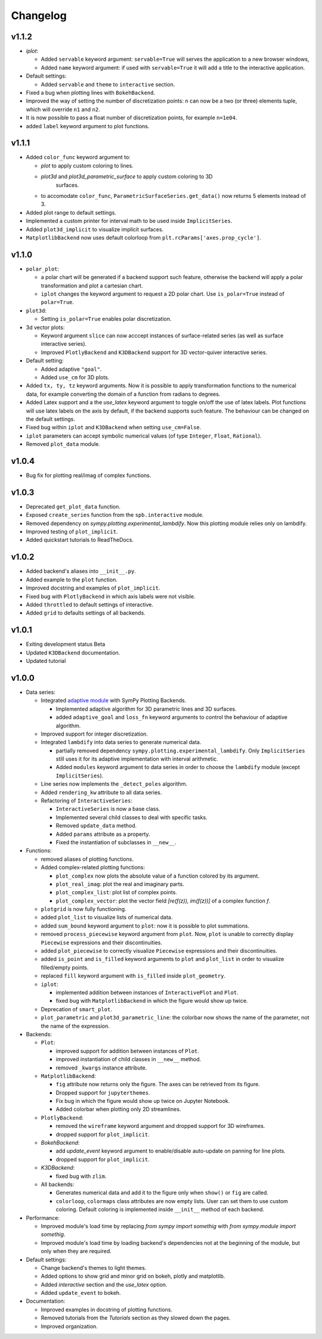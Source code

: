==========
 Changelog
==========

v1.1.2
======

* `iplot`:

  * Added ``servable`` keyword argument: ``servable=True`` will serves the
    application to a new browser windows,
  * Added ``name`` keyword argument: if used with ``servable=True`` it will
    add a title to the interactive application.

* Default settings:

  * Added ``servable`` and ``theme`` to ``interactive`` section.

* Fixed a bug when plotting lines with ``BokehBackend``.
* Improved the way of setting the number of discretization points: ``n``
  can now be a two (or three) elements tuple, which will override ``n1`` and
  ``n2``.
* It is now possible to pass a float number of discretization points, for
  example ``n=1e04``.
* added ``label`` keyword argument to plot functions.
  


v1.1.1
======

* Added ``color_func`` keyword argument to:

  * `plot` to apply custom coloring to lines.
  * `plot3d` and `plot3d_parametric_surface` to apply custom coloring to 3D
     surfaces.
  * to accomodate ``color_func``, ``ParametricSurfaceSeries.get_data()`` now
    returns 5 elements instead of 3.

* Added plot range to default settings.
* Implemented a custom printer for interval math to be used inside
  ``ImplicitSeries``.
* Added ``plot3d_implicit`` to visualize implicit surfaces.
* ``MatplotlibBackend`` now uses default colorloop from ``plt.rcParams['axes.prop_cycle']``.


v1.1.0
======

* ``polar_plot``:

  * a polar chart will be generated if a backend support such feature,
    otherwise the backend will apply a polar transformation and plot a
    cartesian chart.
  * ``iplot`` changes the keyword argument to request a 2D polar chart. Use
    ``is_polar=True`` instead of ``polar=True``.

* ``plot3d``:

  * Setting ``is_polar=True`` enables polar discretization.

* 3d vector plots:

  * Keyword argument ``slice`` can now acccept instances of surface-related
    series (as well as surface interactive series).
  * Improved ``PlotlyBackend`` and ``K3DBackend`` support for 3D vector-quiver
    interactive series.

* Default setting:

  * Added adaptive ``"goal"``.
  * Added ``use_cm`` for 3D plots.

* Added ``tx, ty, tz`` keyword arguments. Now it is possible to apply
  transformation functions to the numerical data, for example converting the
  domain of a function from radians to degrees.

* Added Latex support and a the `use_latex` keyword argument to toggle on/off
  the use of latex labels. Plot functions will use latex labels on the axis by
  default, if the backend supports such feature. The behaviour can be changed
  on the default settings.

* Fixed bug within ``iplot`` and ``K3DBackend`` when setting ``use_cm=False``.

* ``iplot`` parameters can accept symbolic numerical values (of type
  ``Integer``, ``Float``, ``Rational``).

* Removed ``plot_data`` module.


v1.0.4
======

* Bug fix for plotting real/imag of complex functions.


v1.0.3
======

* Deprecated ``get_plot_data`` function.
* Exposed ``create_series`` function from the ``spb.interactive`` module.
* Removed dependency on `sympy.plotting.experimental_lambdify`. Now this
  plotting module relies only on lambdify.
* Improved testing of ``plot_implicit``.
* Added quickstart tutorials to ReadTheDocs.


v1.0.2
======

* Added backend's aliases into ``__init__.py``.
* Added example to the ``plot`` function.
* Improved docstring and examples of ``plot_implicit``.
* Fixed bug with ``PlotlyBackend`` in which axis labels were not visible.
* Added ``throttled`` to default settings of interactive.
* Added ``grid`` to defaults settings of all backends.


v1.0.1
======

* Exiting development status Beta
* Updated ``K3DBackend`` documentation.
* Updated tutorial


v1.0.0
======


* Data series:

  * Integrated `adaptive module <https://github.com/python-adaptive/adaptive/>`_
    with SymPy Plotting Backends.

    * Implemented adaptive algorithm for 3D parametric lines and 3D surfaces.
    * added ``adaptive_goal`` and ``loss_fn`` keyword arguments to control the
      behaviour of adaptive algorithm.

  * Improved support for integer discretization.

  * Integrated ``lambdify`` into data series to generate numerical data.

    * partially removed dependency ``sympy.plotting.experimental_lambdify``.
      Only ``ImplicitSeries`` still uses it for its adaptive implementation
      with interval arithmetic.
    * Added ``modules`` keyword argument to data series in order to choose the
      ``lambdify`` module (except ``ImplicitSeries``).

  * Line series now implements the ``_detect_poles`` algorithm.

  * Added ``rendering_kw`` attribute to all data series.

  * Refactoring of ``InteractiveSeries``:

    * ``InteractiveSeries`` is now a base class.
    * Implemented several child classes to deal with specific tasks.
    * Removed ``update_data`` method.
    * Added ``params`` attribute as a property.
    * Fixed the instantiation of subclasses in ``__new__``.


* Functions:

  * removed aliases of plotting functions.

  * Added complex-related plotting functions:

    * ``plot_complex`` now plots the absolute value of a function colored by
      its argument.
    * ``plot_real_imag``: plot the real and imaginary parts.
    * ``plot_complex_list``: plot list of complex points.
    * ``plot_complex_vector``: plot the vector field `[re(f(z)), im(f(z))]` of
      a complex function `f`.

  * ``plotgrid`` is now fully functioning.

  * added ``plot_list`` to visualize lists of numerical data.

  * added ``sum_bound`` keyword argument to ``plot``: now it is possible to
    plot summations.

  * removed ``process_piecewise`` keyword argument from ``plot``. Now, ``plot``
    is unable to correctly display ``Piecewise`` expressions and their
    discontinuities.

  * added ``plot_piecewise`` to correctly visualize ``Piecewise`` expressions
    and their discontinuities.

  * added ``is_point`` and ``is_filled`` keyword arguments to ``plot`` and
    ``plot_list`` in order to visualize filled/empty points.

  * replaced ``fill`` keyword argument with ``is_filled`` inside
    ``plot_geometry``.

  * ``iplot``:

    * implemented addition between instances of ``InteractivePlot`` and
      ``Plot``.
    * fixed bug with ``MatplotlibBackend`` in which the figure would show up
      twice.

  * Deprecation of ``smart_plot``.

  * ``plot_parametric`` and ``plot3d_parametric_line``: the colorbar now shows
    the name of the parameter, not the name of the expression.


* Backends:

  * ``Plot``:

    * improved support for addition between instances of ``Plot``.
    * improved instantiation of child classes in ``__new__`` method.
    * removed ``_kwargs`` instance attribute.

  * ``MatplotlibBackend``:

    * ``fig`` attribute now returns only the figure. The axes can be
      retrieved from its figure.
    * Dropped support for ``jupyterthemes``.
    * Fix bug in which the figure would show up twice on Jupyter Notebook.
    * Added colorbar when plotting only 2D streamlines.

  * ``PlotlyBackend``:

    * removed the ``wireframe`` keyword argument and dropped support
      for 3D wireframes.
    * dropped support for ``plot_implicit``.

  * `BokehBackend`:

    * add `update_event` keyword argument to enable/disable auto-update on
      panning for line plots.
    * dropped support for ``plot_implicit``.

  * `K3DBackend`:

    * fixed bug with ``zlim``.

  * All backends:

    * Generates numerical data and add it to the figure only when ``show()`` or
      ``fig`` are called.
    * ``colorloop``, ``colormaps`` class attributes are now empty lists.
      User can set them to use custom coloring. Default coloring is
      implemented inside ``__init__`` method of each backend.


* Performance:

  * Improved module's load time by replacing `from sympy import somethig` with
    `from sympy.module import somethig`.
  * Improved module's load time by loading backend's dependencies not at the
    beginning of the module, but only when they are required.


* Default settings:

  * Change backend's themes to light themes.
  * Added options to show grid and minor grid on bokeh, plotly and matplotlib.
  * Added `interactive` section and the `use_latex` option.
  * Added ``update_event`` to bokeh.


* Documentation:

  * Improved examples in docstring of plotting functions.
  * Removed tutorials from the `Tutorials` section as they slowed down the
    pages.
  * Improved organization.
